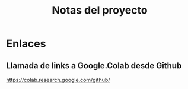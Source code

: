 #+TITLE: Notas del proyecto
#+STARTUP: content indent


* Enlaces

** Llamada de links a Google.Colab desde Github
https://colab.research.google.com/github/
